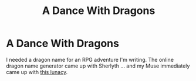 #+TITLE: A Dance With Dragons

* A Dance With Dragons
:PROPERTIES:
:Author: HiddenAltAccount
:Score: 5
:DateUnix: 1612137526.0
:DateShort: 2021-Feb-01
:FlairText: Self-Promotion
:END:
I needed a dragon name for an RPG adventure I'm writing. The online dragon name generator came up with Sherlyth ... and my Muse immediately came up with [[https://www.fanfiction.net/s/13808125][this lunacy]].

